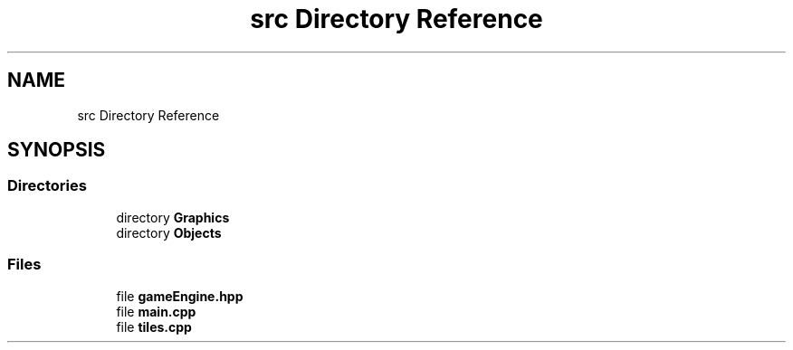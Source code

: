 .TH "src Directory Reference" 3 "Tower Defence" \" -*- nroff -*-
.ad l
.nh
.SH NAME
src Directory Reference
.SH SYNOPSIS
.br
.PP
.SS "Directories"

.in +1c
.ti -1c
.RI "directory \fBGraphics\fP"
.br
.ti -1c
.RI "directory \fBObjects\fP"
.br
.in -1c
.SS "Files"

.in +1c
.ti -1c
.RI "file \fBgameEngine\&.hpp\fP"
.br
.ti -1c
.RI "file \fBmain\&.cpp\fP"
.br
.ti -1c
.RI "file \fBtiles\&.cpp\fP"
.br
.in -1c
